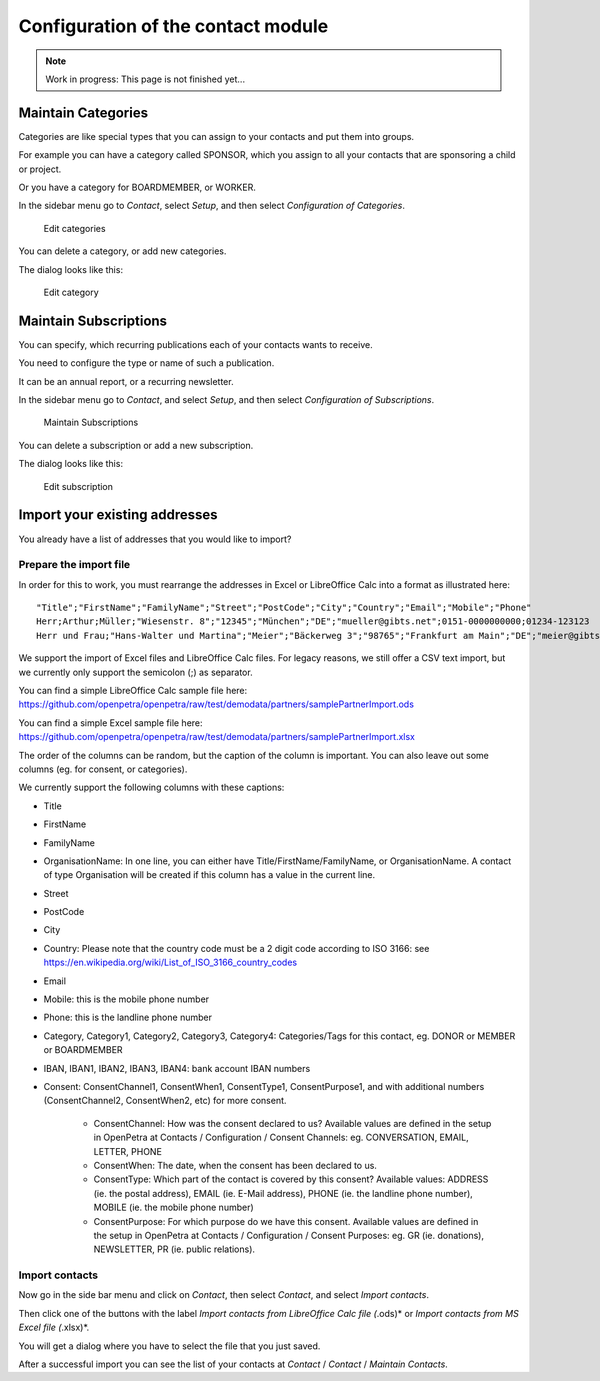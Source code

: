===================================
Configuration of the contact module
===================================

.. NOTE::

    Work in progress: This page is not finished yet...

Maintain Categories
===================

Categories are like special types that you can assign to your contacts and put them into groups.

For example you can have a category called SPONSOR, which you assign to all your contacts that are sponsoring a child or project.

Or you have a category for BOARDMEMBER, or WORKER.

In the sidebar menu go to *Contact*, select *Setup*, and then select *Configuration of Categories*.

.. _figure-category_list:

.. figure:: images/category_list.png
   :scale: 50%

   Edit categories

You can delete a category, or add new categories.

The dialog looks like this:

.. _figure-category_edit:

.. figure:: images/category_edit.png
   :scale: 50%

   Edit category

Maintain Subscriptions
======================

You can specify, which recurring publications each of your contacts wants to receive.

You need to configure the type or name of such a publication.

It can be an annual report, or a recurring newsletter.

In the sidebar menu go to *Contact*, and select *Setup*, and then select *Configuration of Subscriptions*.

.. _figure-publication_list:

.. figure:: images/publication_list.png
   :scale: 50%

   Maintain Subscriptions

You can delete a subscription or add a new subscription.

The dialog looks like this:

.. _figure-publication_edit:

.. figure:: images/publication_edit.png
   :scale: 50%

   Edit subscription

Import your existing addresses
==============================

You already have a list of addresses that you would like to import?

Prepare the import file
-----------------------

In order for this to work, you must rearrange the addresses in Excel or LibreOffice Calc into a format as illustrated here:

::

  "Title";"FirstName";"FamilyName";"Street";"PostCode";"City";"Country";"Email";"Mobile";"Phone"
  Herr;Arthur;Müller;"Wiesenstr. 8";"12345";"München";"DE";"mueller@gibts.net";0151-0000000000;01234-123123
  Herr und Frau;"Hans-Walter und Martina";"Meier";"Bäckerweg 3";"98765";"Frankfurt am Main";"DE";"meier@gibtsauch.net";;;

We support the import of Excel files and LibreOffice Calc files.
For legacy reasons, we still offer a CSV text import, but we currently only support the semicolon (;) as separator.

You can find a simple LibreOffice Calc sample file here: https://github.com/openpetra/openpetra/raw/test/demodata/partners/samplePartnerImport.ods

You can find a simple Excel sample file here: https://github.com/openpetra/openpetra/raw/test/demodata/partners/samplePartnerImport.xlsx

The order of the columns can be random, but the caption of the column is important.
You can also leave out some columns (eg. for consent, or categories).

We currently support the following columns with these captions:

* Title
* FirstName
* FamilyName
* OrganisationName: In one line, you can either have Title/FirstName/FamilyName, or OrganisationName. A contact of type Organisation will be created if this column has a value in the current line.
* Street
* PostCode
* City
* Country: Please note that the country code must be a 2 digit code according to ISO 3166: see https://en.wikipedia.org/wiki/List_of_ISO_3166_country_codes
* Email
* Mobile: this is the mobile phone number
* Phone: this is the landline phone number
* Category, Category1, Category2, Category3, Category4: Categories/Tags for this contact, eg. DONOR or MEMBER or BOARDMEMBER
* IBAN, IBAN1, IBAN2, IBAN3, IBAN4: bank account IBAN numbers
* Consent: ConsentChannel1, ConsentWhen1, ConsentType1, ConsentPurpose1, and with additional numbers (ConsentChannel2, ConsentWhen2, etc) for more consent.

   * ConsentChannel: How was the consent declared to us? Available values are defined in the setup in OpenPetra at Contacts / Configuration / Consent Channels: eg. CONVERSATION, EMAIL, LETTER, PHONE
   * ConsentWhen: The date, when the consent has been declared to us.
   * ConsentType: Which part of the contact is covered by this consent? Available values: ADDRESS (ie. the postal address), EMAIL (ie. E-Mail address), PHONE (ie. the landline phone number), MOBILE (ie. the mobile phone number)
   * ConsentPurpose: For which purpose do we have this consent. Available values are defined in the setup in OpenPetra at Contacts / Configuration / Consent Purposes: eg. GR (ie. donations), NEWSLETTER, PR (ie. public relations).

Import contacts
---------------

Now go in the side bar menu and click on *Contact*, then select *Contact*, and select *Import contacts*.

Then click one of the buttons with the label *Import contacts from LibreOffice Calc file (*.ods)* or *Import contacts from MS Excel file (*.xlsx)*.

You will get a dialog where you have to select the file that you just saved.

After a successful import you can see the list of your contacts at *Contact* / *Contact* / *Maintain Contacts*.
